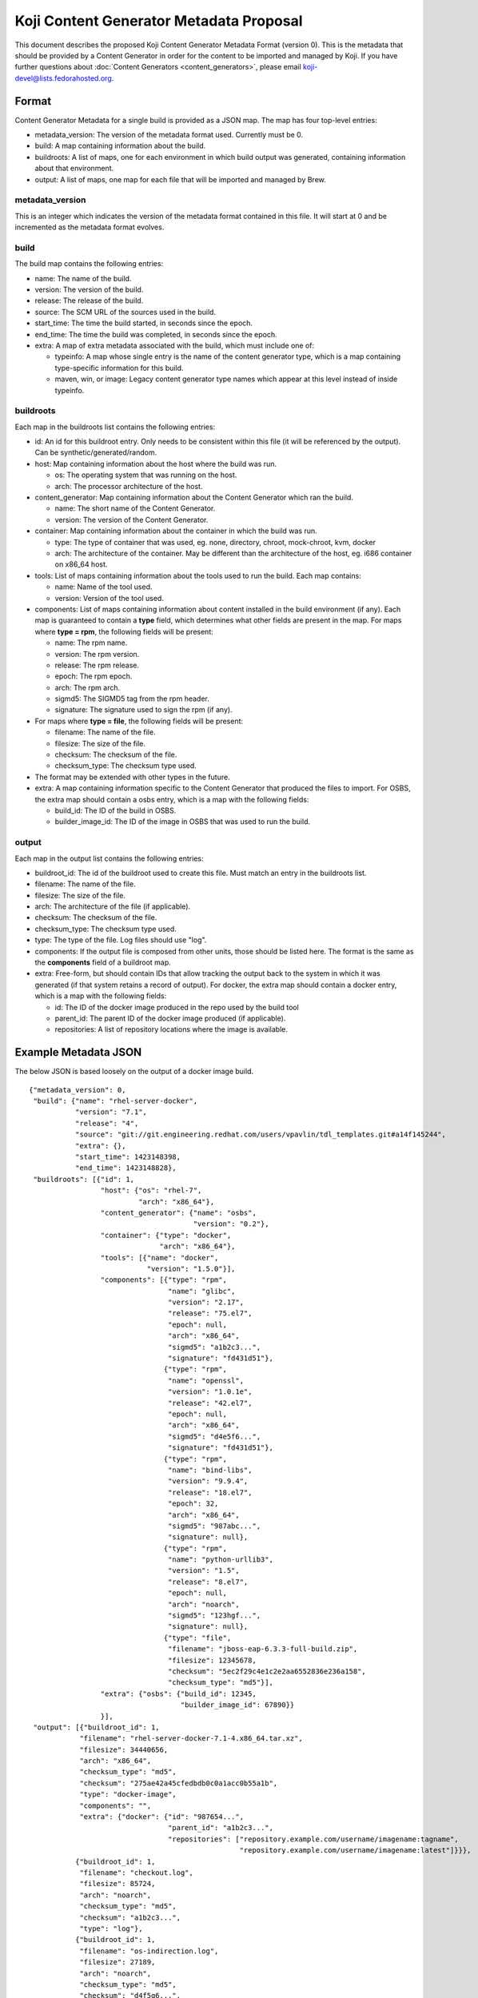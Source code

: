 ========================================
Koji Content Generator Metadata Proposal
========================================

This document describes the proposed Koji Content Generator Metadata
Format (version 0). This is the metadata that should be provided by a
Content Generator in order for the content to be imported and managed by
Koji. If you have further questions about :doc:`Content
Generators <content_generators>`, please email
koji-devel@lists.fedorahosted.org.

Format
======

Content Generator Metadata for a single build is provided as a JSON map.
The map has four top-level entries:

-  metadata\_version: The version of the metadata format used. Currently
   must be 0.
-  build: A map containing information about the build.
-  buildroots: A list of maps, one for each environment in which build
   output was generated, containing information about that environment.
-  output: A list of maps, one map for each file that will be imported
   and managed by Brew.

metadata\_version
-----------------

This is an integer which indicates the version of the metadata format
contained in this file. It will start at 0 and be incremented as the
metadata format evolves.

build
-----

The build map contains the following entries:

-  name: The name of the build.
-  version: The version of the build.
-  release: The release of the build.
-  source: The SCM URL of the sources used in the build.
-  start\_time: The time the build started, in seconds since the epoch.
-  end\_time: The time the build was completed, in seconds since the
   epoch.
-  extra: A map of extra metadata associated with the build, which
   must include one of:

   - typeinfo: A map whose single entry is the name of the content
     generator type, which is a map containing type-specific
     information for this build.
   - maven, win, or image: Legacy content generator type names which
     appear at this level instead of inside typeinfo.

buildroots
----------

Each map in the buildroots list contains the following entries:

-  id: An id for this buildroot entry. Only needs to be consistent
   within this file (it will be referenced by the output). Can be
   synthetic/generated/random.
-  host: Map containing information about the host where the build was
   run.

   -  os: The operating system that was running on the host.
   -  arch: The processor architecture of the host.

-  content\_generator: Map containing information about the Content
   Generator which ran the build.

   -  name: The short name of the Content Generator.
   -  version: The version of the Content Generator.

-  container: Map containing information about the container in which
   the build was run.

   -  type: The type of container that was used, eg. none, directory,
      chroot, mock-chroot, kvm, docker
   -  arch: The architecture of the container. May be different than the
      architecture of the host, eg. i686 container on x86\_64 host.

-  tools: List of maps containing information about the tools used to
   run the build. Each map contains:

   -  name: Name of the tool used.
   -  version: Version of the tool used.

-  components: List of maps containing information about content
   installed in the build environment (if any). Each map is guaranteed
   to contain a **type** field, which determines what other fields are
   present in the map. For maps where **type = rpm**, the following
   fields will be present:

   -  name: The rpm name.
   -  version: The rpm version.
   -  release: The rpm release.
   -  epoch: The rpm epoch.
   -  arch: The rpm arch.
   -  sigmd5: The SIGMD5 tag from the rpm header.
   -  signature: The signature used to sign the rpm (if any).

-  For maps where **type = file**, the following fields will be present:

   -  filename: The name of the file.
   -  filesize: The size of the file.
   -  checksum: The checksum of the file.
   -  checksum\_type: The checksum type used.

-  The format may be extended with other types in the future.
-  extra: A map containing information specific to the Content Generator
   that produced the files to import. For OSBS, the extra map should
   contain a osbs entry, which is a map with the following fields:

   -  build\_id: The ID of the build in OSBS.
   -  builder\_image\_id: The ID of the image in OSBS that was used to
      run the build.

output
------

Each map in the output list contains the following entries:

-  buildroot\_id: The id of the buildroot used to create this file. Must
   match an entry in the buildroots list.
-  filename: The name of the file.
-  filesize: The size of the file.
-  arch: The architecture of the file (if applicable).
-  checksum: The checksum of the file.
-  checksum\_type: The checksum type used.
-  type: The type of the file. Log files should use "log".
-  components: If the output file is composed from other units, those
   should be listed here. The format is the same as the **components**
   field of a buildroot map.
-  extra: Free-form, but should contain IDs that allow tracking the
   output back to the system in which it was generated (if that system
   retains a record of output). For docker, the extra map should contain
   a docker entry, which is a map with the following fields:

   -  id: The ID of the docker image produced in the repo used by the
      build tool
   -  parent\_id: The parent ID of the docker image produced (if
      applicable).
   -  repositories: A list of repository locations where the image is
      available.

Example Metadata JSON
=====================

The below JSON is based loosely on the output of a docker image build.

::

    {"metadata_version": 0,
     "build": {"name": "rhel-server-docker",
               "version": "7.1",
               "release": "4",
               "source": "git://git.engineering.redhat.com/users/vpavlin/tdl_templates.git#a14f145244",
               "extra": {},
               "start_time": 1423148398,
               "end_time": 1423148828},
     "buildroots": [{"id": 1,
                     "host": {"os": "rhel-7",
                              "arch": "x86_64"},
                     "content_generator": {"name": "osbs",
                                           "version": "0.2"},
                     "container": {"type": "docker",
                                   "arch": "x86_64"},
                     "tools": [{"name": "docker",
                                "version": "1.5.0"}],
                     "components": [{"type": "rpm",
                                     "name": "glibc",
                                     "version": "2.17",
                                     "release": "75.el7",
                                     "epoch": null,
                                     "arch": "x86_64",
                                     "sigmd5": "a1b2c3...",
                                     "signature": "fd431d51"},
                                    {"type": "rpm",
                                     "name": "openssl",
                                     "version": "1.0.1e",
                                     "release": "42.el7",
                                     "epoch": null,
                                     "arch": "x86_64",
                                     "sigmd5": "d4e5f6...",
                                     "signature": "fd431d51"},
                                    {"type": "rpm",
                                     "name": "bind-libs",
                                     "version": "9.9.4",
                                     "release": "18.el7",
                                     "epoch": 32,
                                     "arch": "x86_64",
                                     "sigmd5": "987abc...",
                                     "signature": null},
                                    {"type": "rpm",
                                     "name": "python-urllib3",
                                     "version": "1.5",
                                     "release": "8.el7",
                                     "epoch": null,
                                     "arch": "noarch",
                                     "sigmd5": "123hgf...",
                                     "signature": null},
                                    {"type": "file",
                                     "filename": "jboss-eap-6.3.3-full-build.zip",
                                     "filesize": 12345678,
                                     "checksum": "5ec2f29c4e1c2e2aa6552836e236a158",
                                     "checksum_type": "md5"}],
                     "extra": {"osbs": {"build_id": 12345,
                                        "builder_image_id": 67890}}
                     }],
     "output": [{"buildroot_id": 1,
                "filename": "rhel-server-docker-7.1-4.x86_64.tar.xz",
                "filesize": 34440656,
                "arch": "x86_64",
                "checksum_type": "md5",
                "checksum": "275ae42a45cfedbdb0c0a1acc0b55a1b",
                "type": "docker-image",
                "components": "",
                "extra": {"docker": {"id": "987654...",
                                     "parent_id": "a1b2c3...",
                                     "repositories": ["repository.example.com/username/imagename:tagname",
                                                      "repository.example.com/username/imagename:latest"]}}},
               {"buildroot_id": 1,
                "filename": "checkout.log",
                "filesize": 85724,
                "arch": "noarch",
                "checksum_type": "md5",
                "checksum": "a1b2c3...",
                "type": "log"},
               {"buildroot_id": 1,
                "filename": "os-indirection.log",
                "filesize": 27189,
                "arch": "noarch",
                "checksum_type": "md5",
                "checksum": "d4f5g6...",
                "type": "log"}
               ]
    }
